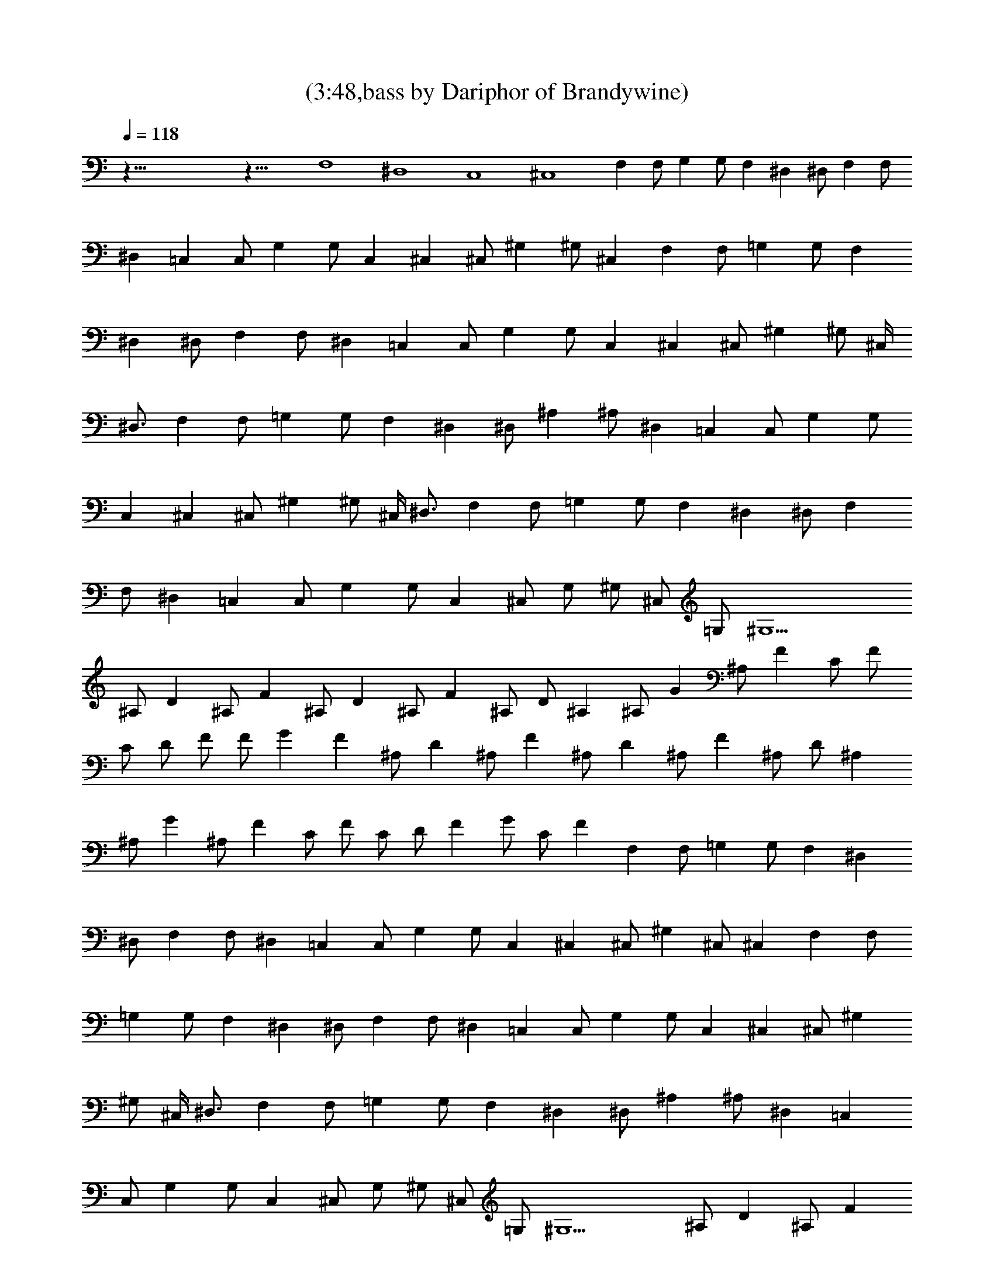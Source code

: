 X:1
T:(3:48,bass by Dariphor of Brandywine)
Z:Transcribed by LotRO MIDI Player:http://lotro.acasylum.com/midi
%  Original file:zephyr_song.mid
%  Transpose:-4
L:1/4
Q:118
K:C
z125/8 z35/8 F,4 ^D,4 C,4 ^C,4 F, F,/2 G, G,/2 F, ^D, ^D,/2 F, F,/2
^D, =C, C,/2 G, G,/2 C, ^C, ^C,/2 ^G, ^G,/2 ^C, F, F,/2 =G, G,/2 F,
^D, ^D,/2 F, F,/2 ^D, =C, C,/2 G, G,/2 C, ^C, ^C,/2 ^G, ^G,/2 ^C,/4
^D,3/4 F, F,/2 =G, G,/2 F, ^D, ^D,/2 ^A, ^A,/2 ^D, =C, C,/2 G, G,/2
C, ^C, ^C,/2 ^G, ^G,/2 ^C,/4 ^D,3/4 F, F,/2 =G, G,/2 F, ^D, ^D,/2 F,
F,/2 ^D, =C, C,/2 G, G,/2 C, ^C,/2 G,/2 ^G,/2 ^C,/2 =G,/2 ^G,11/2
^A,/2 D ^A,/2 F ^A,/2 D ^A,/2 F ^A,/2 D/2 ^A, ^A,/2 G ^A,/2 F C/2 F/2
C/2 D/2 F/2 F/2 G F ^A,/2 D ^A,/2 F ^A,/2 D ^A,/2 F ^A,/2 D/2 ^A,
^A,/2 G ^A,/2 F C/2 F/2 C/2 D/2 F G/2 C/2 F F, F,/2 =G, G,/2 F, ^D,
^D,/2 F, F,/2 ^D, =C, C,/2 G, G,/2 C, ^C, ^C,/2 ^G, ^C,/2 ^C, F, F,/2
=G, G,/2 F, ^D, ^D,/2 F, F,/2 ^D, =C, C,/2 G, G,/2 C, ^C, ^C,/2 ^G,
^G,/2 ^C,/4 ^D,3/4 F, F,/2 =G, G,/2 F, ^D, ^D,/2 ^A, ^A,/2 ^D, =C,
C,/2 G, G,/2 C, ^C,/2 G,/2 ^G,/2 ^C,/2 =G,/2 ^G,11/2 ^A,/2 D ^A,/2 F
^A,/2 D ^A,/2 F ^A,/2 D/2 ^A, ^A,/2 G ^A,/2 F C/2 F/2 C/2 D/2 F/2 F/2
G F ^A,/2 D ^A,/2 F ^A,/2 D ^A,/2 F ^A,/2 D/2 ^A, ^A,/2 G ^A,/2 F C/2
F/2 C/2 D/2 F G/2 C/2 F ^A,/2 D ^A,/2 F ^A,/2 D ^A,/2 F ^A,/2 D/2 ^A,
^A,/2 G ^A,/2 F C/2 F/2 C/2 D/2 F/2 F/2 G F ^A,/2 D ^A,/2 F ^A,/2 D
^A,/2 F ^A,/2 D/2 ^A, ^A,/2 G ^A,/2 F C/2 F/2 C/2 D/2 F G/2 C/2 F
F,/2 F,/2 F,/2 F,/2 F,/2 F,/2 F,/2 F,/2 ^D,/2 ^D,/2 ^D,/2 ^D,/2 ^D,/2
^D,/2 ^D,/2 ^D,/2 =C,/2 C,/2 C,/2 C,/2 C,/2 C,/2 C,/2 C,/2 ^C,/2
^C,/2 ^C,/2 ^C,/2 ^C,/2 ^C,/2 ^C, F,/2 F,/2 F,/2 F,/2 F,/2 F,/2 F,/2
F,/2 ^D,/2 ^D,/2 ^D,/2 ^D,/2 ^D,/2 ^D,/2 ^D,/2 ^D,/2 =C,/2 C,/2 C,/2
C,/2 C,/2 C,/2 C,/2 C,/2 ^C,/2 ^C,/2 ^C,/2 ^C,/2 ^C,/2 ^C,/2 ^C,/2
^C,/2 F, F,/2 =G, G,/2 F, ^D, ^D,/2 F, F,/2 ^D, =C, C,/2 G, G,/2 C,
^C, ^C,/2 ^C,/2 ^C/2 ^C/2 ^C/2 ^C/2 F, F,/2 G, G,/2 F, ^D, ^D,/2 F,
F,/2 ^D, =C, C,/2 G, G,/2 C, ^C,4 ^A,/2 D ^A,/2 F ^A,/2 D ^A,/2 F
^A,/2 D/2 ^A, ^A,/2 G ^A,/2 F =C/2 F/2 C/2 D/2 F/2 F/2 G F ^A,/2 D
^A,/2 F ^A,/2 D ^A,/2 F ^A,/2 D/2 ^A, ^A,/2 G ^A,/2 F C/2 F/2 C/2 D/2
F G/2 C/2 F ^A,/2 D ^A,/2 F ^A,/2 D ^A,/2 F ^A,/2 D/2 ^A, ^A,/2 G
^A,/2 F C/2 F/2 C/2 D/2 F/2 F/2 G F ^A,/2 D ^A,/2 F ^A,/2 D ^A,/2 F
^A,/2 D/2 ^A, ^A,/2 G ^A,/2 F C/2 F/2 C/2 D/2 F G/2 C/2 F ^A,/2 D
^A,/2 F ^A,/2 D ^A,/2 F ^A,/2 D/2 ^A, ^A,/2 G ^A,/2 F C/2 F/2 C/2 D/2
F/2 F/2 G F ^A,/2 D ^A,/2 F ^A,/2 D ^A,/2 F ^A,/2 D/2 ^A, ^A,/2 G
^A,/2 F C/2 F/2 C/2 D/2 F G/2 C/2 F ^A,/2 D ^A,/2 F ^A,/2 D ^A,/2 F
^A,/2 D/2 ^A, ^A,/2 G ^A,/2 F C/2 F/2 C/2 D/2 F/2 F/2 G F ^A,/2 D
^A,/2 F ^A,/2 D ^A,/2 F ^A,/2 D/2 ^A, ^A,/2 G ^A,/2 F C/2 F/2 C/2 D/2
F9/8 G F9/8 ^A,19/4 